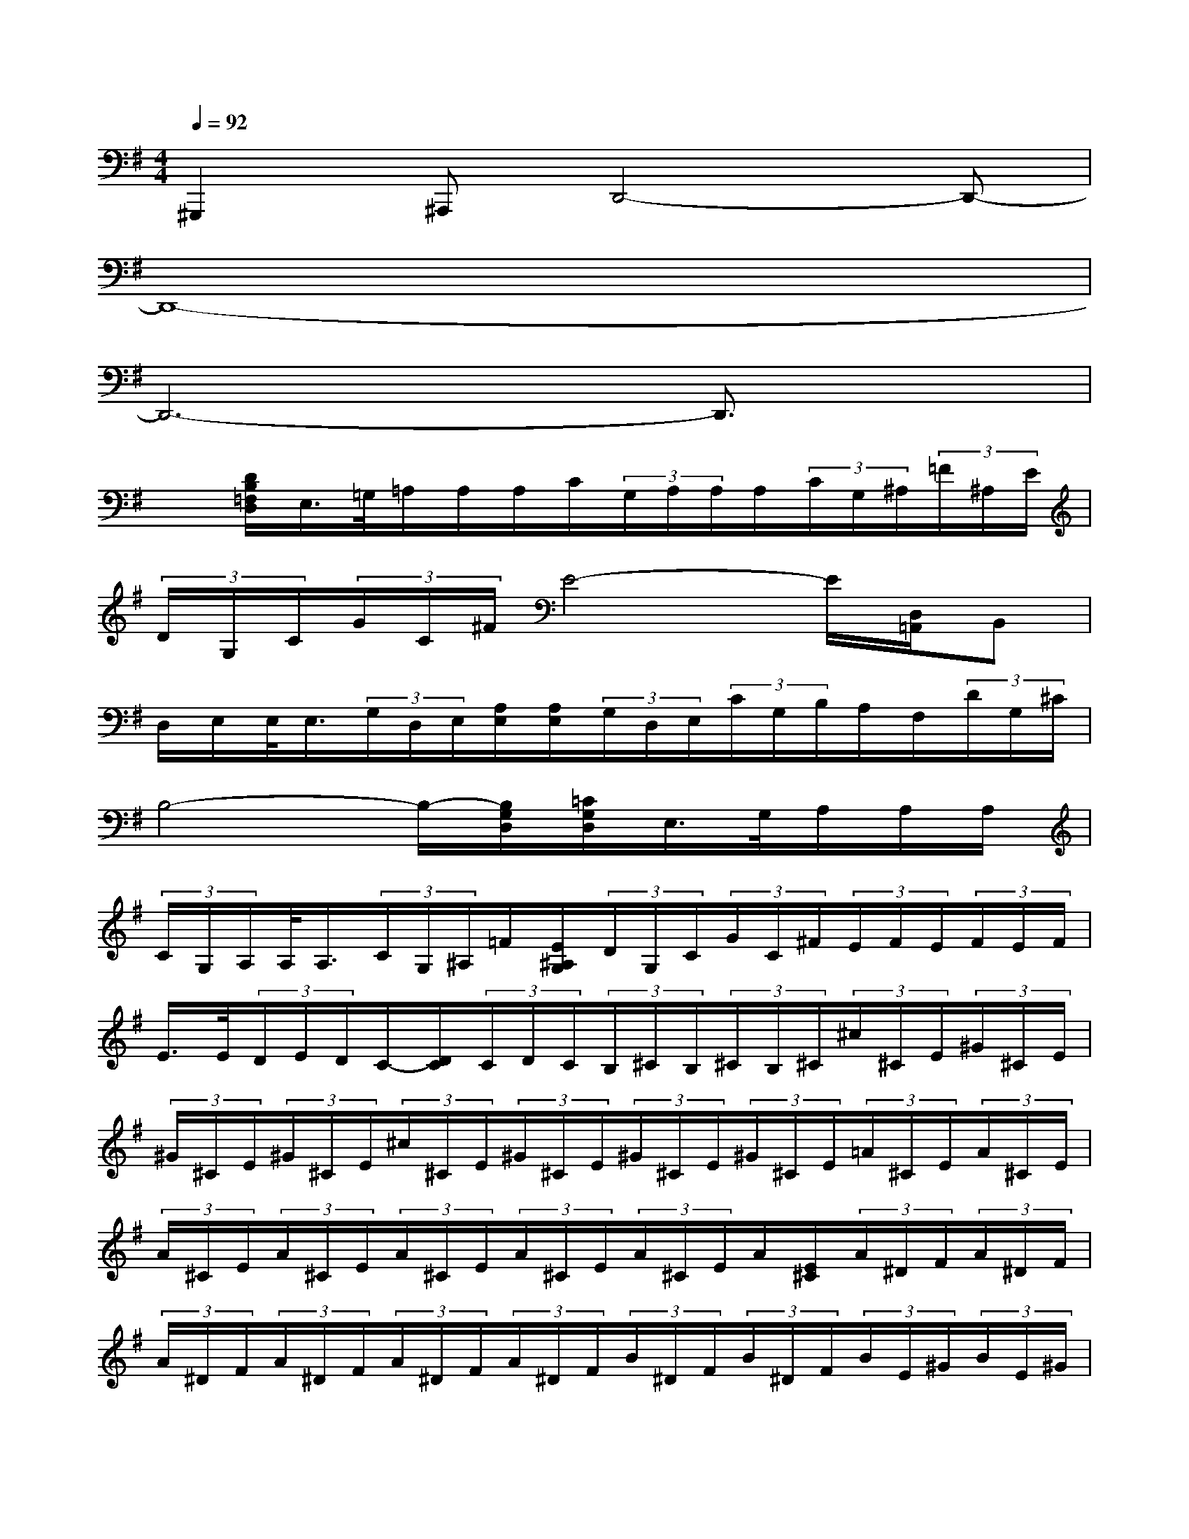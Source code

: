 X:1
T:
M:4/4
L:1/8
Q:1/4=92
K:G%1sharps
V:1
^G,,,2^A,,,D,,4-D,,-|
D,,8-|
D,,6-D,,3/2x/2|
x[D/2B,/2=F,/2D,/2]E,/2>=G,/2=A,/2A,/2A,/2C/2(3G,/2A,/2A,/2A,/2(3C/2G,/2^A,/2(3=F/2^A,/2E/2|
(3D/2G,/2C/2(3G/2C/2^F/2E4-E/2[D,/2=A,,/2]B,,|
D,/2E,/2E,/2<E,/2(3G,/2D,/2E,/2[A,/2E,/2][A,/2E,/2](3G,/2D,/2E,/2(3C/2G,/2B,/2A,/2F,/2(3D/2G,/2^C/2|
B,4-B,/2-[B,/2G,/2D,/2][=C/2G,/2D,/2]E,/2>G,/2A,/2A,/2A,/2|
(3C/2G,/2A,/2A,/2<A,/2(3C/2G,/2^A,/2=F/2[E/2^A,/2G,/2](3D/2G,/2C/2(3G/2C/2^F/2(3E/2F/2E/2(3F/2E/2F/2|
E/2>E/2(3D/2E/2D/2C/2-[D/2C/2](3C/2D/2C/2(3B,/2^C/2B,/2(3^C/2B,/2^C/2(3^c/2^C/2E/2(3^G/2^C/2E/2|
(3^G/2^C/2E/2(3^G/2^C/2E/2(3^c/2^C/2E/2(3^G/2^C/2E/2(3^G/2^C/2E/2(3^G/2^C/2E/2(3=A/2^C/2E/2(3A/2^C/2E/2|
(3A/2^C/2E/2(3A/2^C/2E/2(3A/2^C/2E/2(3A/2^C/2E/2(3A/2^C/2E/2A/2[E/2^C/2](3A/2^D/2F/2(3A/2^D/2F/2|
(3A/2^D/2F/2(3A/2^D/2F/2(3A/2^D/2F/2(3A/2^D/2F/2(3B/2^D/2F/2(3B/2^D/2F/2(3B/2E/2^G/2(3B/2E/2^G/2|
(3B/2E/2^G/2(3B/2E/2^G/2(3B/2E/2^G/2(3B/2E/2^G/2(3B/2E/2^G/2(3B/2E/2^G/2(3=c/2E/2=G/2(3B/2E/2G/2|
(3B/2E/2G/2(3B/2E/2G/2(3B/2E/2G/2(3B/2E/2G/2(3=d/2E/2G/2d/2[G/2E/2](3d/2F/2A/2(3d/2F/2A/2|
(3d/2F/2A/2(3d/2F/2A/2(3d/2F/2A/2(3d/2F/2A/2(3e/2F/2A/2(3e/2F/2A/2(3e/2B/2^G/2(3e/2B/2^G/2|
(3e/2B/2^G/2(3e/2B/2^G/2(3e/2B/2^G/2(3e/2B/2^G/2(3e/2B/2^G/2[e/2B/2][e/2^G/2](3^G/2B/2e/2(3^G/2B/2e/2